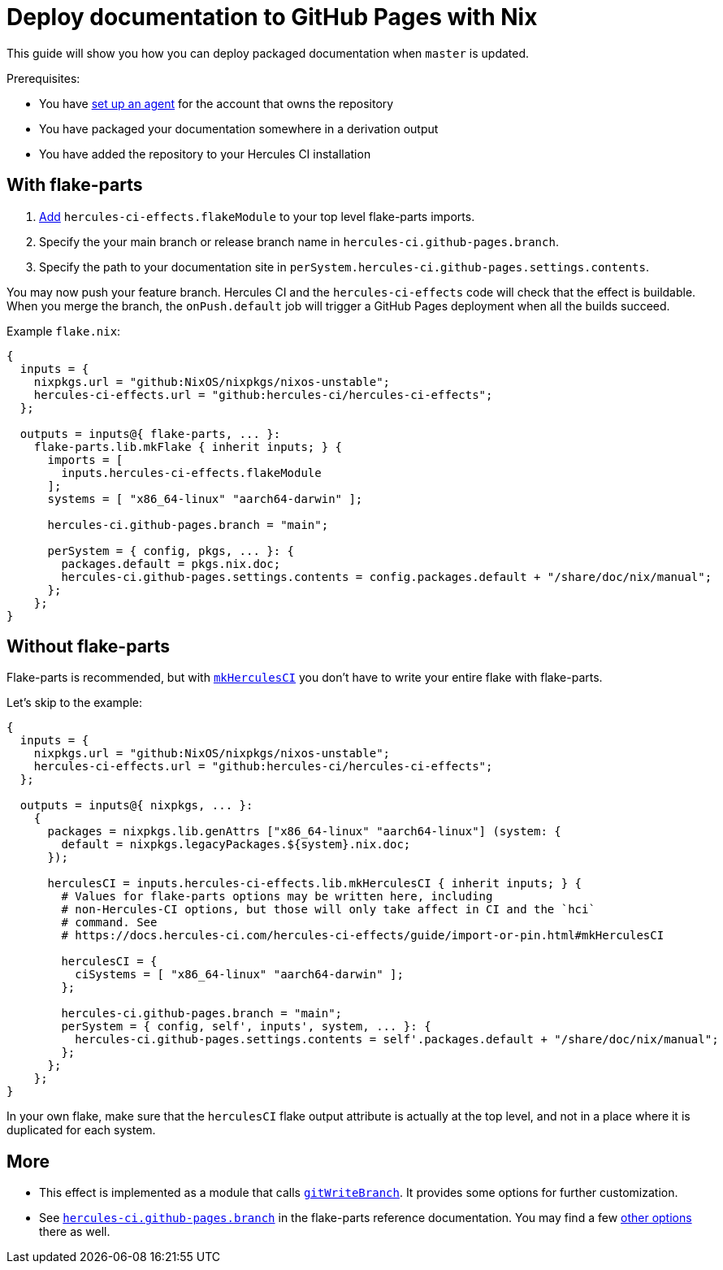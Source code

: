 
= Deploy documentation to GitHub Pages with Nix

This guide will show you how you can deploy packaged documentation when `master` is updated.

Prerequisites:

 - You have xref:master@hercules-ci:ROOT:getting-started/index.adoc[set up an agent] for the account that owns the repository
 - You have packaged your documentation somewhere in a derivation output
 - You have added the repository to your Hercules CI installation

== With flake-parts

1. https://flake.parts/options/hercules-ci-effects.html#installation:[Add] `hercules-ci-effects.flakeModule` to your top level flake-parts imports.
2. Specify the your main branch or release branch name in `hercules-ci.github-pages.branch`.
3. Specify the path to your documentation site in `perSystem.hercules-ci.github-pages.settings.contents`.

You may now push your feature branch. Hercules CI and the `hercules-ci-effects` code will check that the effect is buildable. When you merge the branch, the `onPush.default` job will trigger a GitHub Pages deployment when all the builds succeed.

Example `flake.nix`:

```nix
{
  inputs = {
    nixpkgs.url = "github:NixOS/nixpkgs/nixos-unstable";
    hercules-ci-effects.url = "github:hercules-ci/hercules-ci-effects";
  };

  outputs = inputs@{ flake-parts, ... }:
    flake-parts.lib.mkFlake { inherit inputs; } {
      imports = [
        inputs.hercules-ci-effects.flakeModule
      ];
      systems = [ "x86_64-linux" "aarch64-darwin" ];

      hercules-ci.github-pages.branch = "main";

      perSystem = { config, pkgs, ... }: {
        packages.default = pkgs.nix.doc;
        hercules-ci.github-pages.settings.contents = config.packages.default + "/share/doc/nix/manual";
      };
    };
}
```

== Without flake-parts

Flake-parts is recommended, but with xref:guide/import-or-pin.adoc#mkHerculesCI[`mkHerculesCI`] you don't have to write your entire flake with flake-parts.

Let's skip to the example:

```nix
{
  inputs = {
    nixpkgs.url = "github:NixOS/nixpkgs/nixos-unstable";
    hercules-ci-effects.url = "github:hercules-ci/hercules-ci-effects";
  };

  outputs = inputs@{ nixpkgs, ... }:
    {
      packages = nixpkgs.lib.genAttrs ["x86_64-linux" "aarch64-linux"] (system: {
        default = nixpkgs.legacyPackages.${system}.nix.doc;
      });

      herculesCI = inputs.hercules-ci-effects.lib.mkHerculesCI { inherit inputs; } {
        # Values for flake-parts options may be written here, including
        # non-Hercules-CI options, but those will only take affect in CI and the `hci`
        # command. See
        # https://docs.hercules-ci.com/hercules-ci-effects/guide/import-or-pin.html#mkHerculesCI

        herculesCI = {
          ciSystems = [ "x86_64-linux" "aarch64-darwin" ];
        };

        hercules-ci.github-pages.branch = "main";
        perSystem = { config, self', inputs', system, ... }: {
          hercules-ci.github-pages.settings.contents = self'.packages.default + "/share/doc/nix/manual";
        };
      };
    };
}
```

In your own flake, make sure that the `herculesCI` flake output attribute is actually at the top level, and not in a place where it is duplicated for each system.

== More

* This effect is implemented as a module that calls xref:reference/nix-functions/gitWriteBranch.adoc[`gitWriteBranch`]. It provides some options for further customization.

* See https://flake.parts/options/hercules-ci-effects.html#opt-hercules-ci.github-pages.branch[`hercules-ci.github-pages.branch`] in the flake-parts reference documentation. You may find a few file:///home/user/h/flake.parts-website/result/options/hercules-ci-effects.html#options[other options] there as well.
